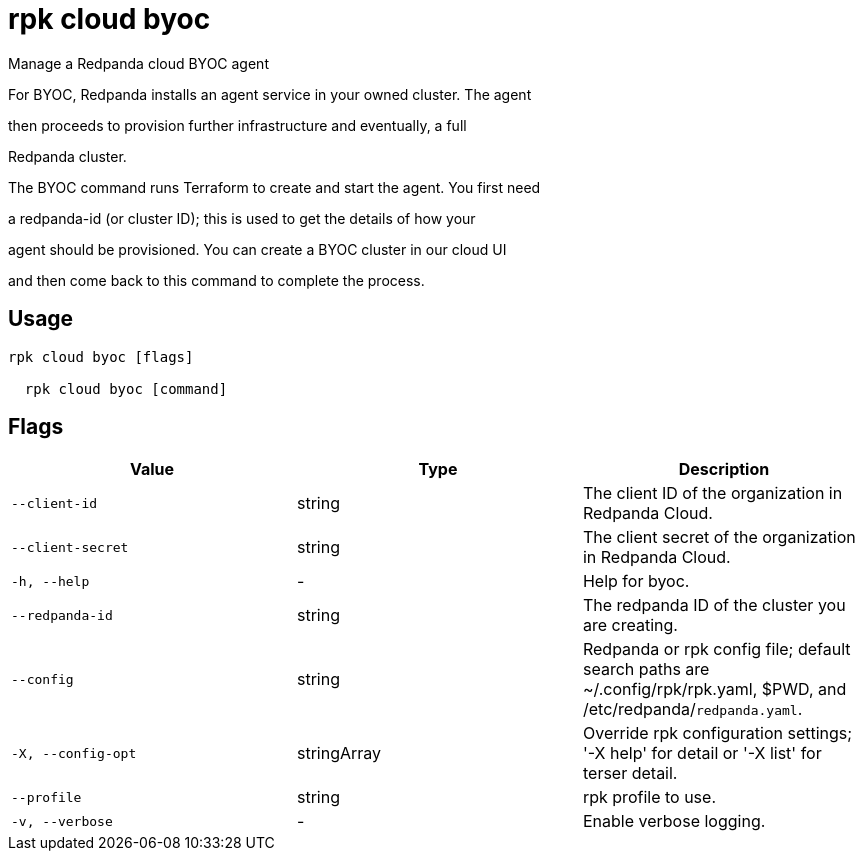 = rpk cloud byoc
:description: rpk cloud byoc

Manage a Redpanda cloud BYOC agent

For BYOC, Redpanda installs an agent service in your owned cluster. The agent
then proceeds to provision further infrastructure and eventually, a full
Redpanda cluster.

The BYOC command runs Terraform to create and start the agent. You first need
a redpanda-id (or cluster ID); this is used to get the details of how your
agent should be provisioned. You can create a BYOC cluster in our cloud UI
and then come back to this command to complete the process.

== Usage

[,bash]
----
rpk cloud byoc [flags]
  rpk cloud byoc [command]
----

== Flags

[cols="1m,1a,2a]
|===
|*Value* |*Type* |*Description*

|`--client-id` |string |The client ID of the organization in Redpanda Cloud.

|`--client-secret` |string |The client secret of the organization in Redpanda Cloud.

|`-h, --help` |- |Help for byoc.

|`--redpanda-id` |string |The redpanda ID of the cluster you are creating.

|`--config` |string |Redpanda or rpk config file; default search paths are ~/.config/rpk/rpk.yaml, $PWD, and /etc/redpanda/`redpanda.yaml`.

|`-X, --config-opt` |stringArray |Override rpk configuration settings; '-X help' for detail or '-X list' for terser detail.

|`--profile` |string |rpk profile to use.

|`-v, --verbose` |- |Enable verbose logging.
|===